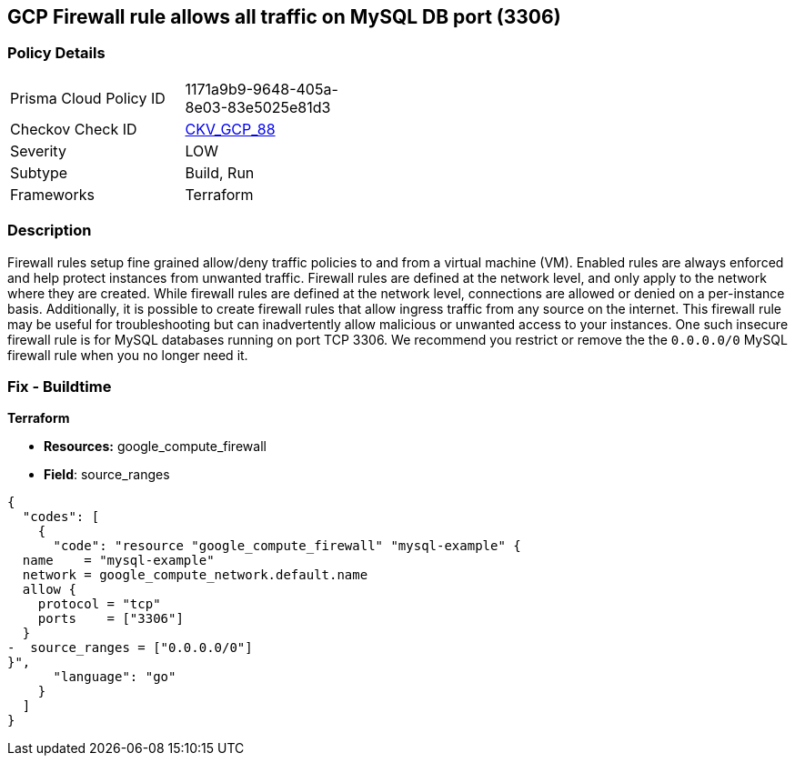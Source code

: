 == GCP Firewall rule allows all traffic on MySQL DB port (3306)


=== Policy Details
[width=45%]
[cols="1,1"]
|=== 
|Prisma Cloud Policy ID 
| 1171a9b9-9648-405a-8e03-83e5025e81d3

|Checkov Check ID 
| https://github.com/bridgecrewio/checkov/tree/master/checkov/terraform/checks/resource/gcp/GoogleComputeFirewallUnrestrictedIngress3306.py[CKV_GCP_88]

|Severity
|LOW

|Subtype
|Build, Run

|Frameworks
|Terraform

|=== 



=== Description

Firewall rules setup fine grained allow/deny traffic policies to and from a virtual machine (VM).
Enabled rules are always enforced and help protect instances from unwanted traffic.
Firewall rules are defined at the network level, and only apply to the network where they are created.
While firewall rules are defined at the network level, connections are allowed or denied on a per-instance basis.
Additionally, it is possible to create firewall rules that allow ingress traffic from any source on the  internet.
This firewall rule may be useful for troubleshooting but can inadvertently allow malicious or unwanted access to your instances.
One such insecure firewall rule is for MySQL databases running on port TCP 3306.
We recommend you restrict or remove the the `0.0.0.0/0` MySQL firewall rule when you no longer need it.

////
=== Fix - Runtime


* GCP Console* 


To remove your `0.0.0.0/0` MySQL firewall rule:

. Log in to the GCP Console at https://console.cloud.google.com.

. Navigate to https://console.cloud.google.com/networking/firewalls/list [Firewall].

. In the * Firewall rules in this project* section, use the * Filter* option and search for `Filter:0.0.0.0/0`.
+
This filter returns all public firewall rules.

. Select your public MySQL (TCP port 3306) firewall rule and then select * DELETE*.


* CLI Command* 


To delete your public MySQL firewall rule execute the following command:
[,sh]
----
gcloud compute firewall-rules delete FIREWALL-NAME
----
Replace * FIREWALL-NAME* with your target MySQL firewall rule name.
////

=== Fix - Buildtime


*Terraform* 


* *Resources:* google_compute_firewall
* *Field*: source_ranges


[source,go]
----
{
  "codes": [
    {
      "code": "resource "google_compute_firewall" "mysql-example" {
  name    = "mysql-example"
  network = google_compute_network.default.name
  allow {
    protocol = "tcp"
    ports    = ["3306"]
  }
-  source_ranges = ["0.0.0.0/0"]
}",
      "language": "go"
    }
  ]
}
----
